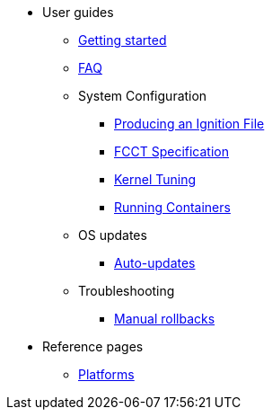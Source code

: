 * User guides
** xref:getting-started.adoc[Getting started]
** xref:faq.adoc[FAQ]
** System Configuration
*** xref:producing-ign.adoc[Producing an Ignition File]
*** xref:fcct-spec.adoc[FCCT Specification]
*** xref:sysctl.adoc[Kernel Tuning]
*** xref:running-containers.adoc[Running Containers]
** OS updates
*** xref:auto-updates.adoc[Auto-updates]
** Troubleshooting
*** xref:manual-rollbacks.adoc[Manual rollbacks]
* Reference pages
** xref:platforms.adoc[Platforms]
